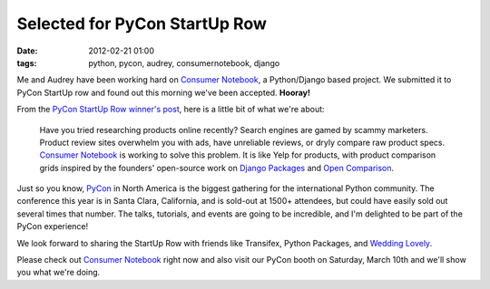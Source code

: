 ====================================
Selected for PyCon StartUp Row
====================================

:date: 2012-02-21 01:00
:tags: python, pycon, audrey, consumernotebook, django


Me and Audrey have been working hard on `Consumer Notebook`_, a Python/Django based project. We submitted it to PyCon StartUp row and found out this morning we've been accepted. **Hooray!**

From the `PyCon StartUp Row winner's post`_, here is a little bit of what we're about:

.. highlights::

    Have you tried researching products online recently? Search engines are gamed by scammy marketers. Product review sites overwhelm you with ads, have unreliable reviews, or dryly compare raw product specs. `Consumer Notebook`_ is working to solve this problem. It is like Yelp for products, with product comparison grids inspired by the founders' open-source work on `Django Packages`_ and `Open Comparison`_.
    
Just so you know, `PyCon`_ in North America is the biggest gathering for the international Python community. The conference this year is in Santa Clara, California, and is sold-out at 1500+ attendees, but could have easily sold out several times that number. The talks, tutorials, and events are going to be incredible, and I'm delighted to be part of the PyCon experience!

We look forward to sharing the StartUp Row with friends like Transifex, Python Packages, and `Wedding Lovely`_.

Please check out `Consumer Notebook`_ right now and also visit our PyCon booth on Saturday, March 10th and we'll show you what we're doing.


.. _`Consumer Notebook`: http://consumernotebook.com
.. _`PyCon StartUp Row winner's post`: http://pycon.blogspot.com/2012/02/startup-row-winners-for-pycon-2012.html
.. _`PyCon`: http://us.pycon.org
.. _`Django Packages`: http://djangopackages.com
.. _`Open Comparison`: http://opencomparison.org
.. _`Wedding Lovely`: http://www.weddinglovely.com/
.. _`Transifex`: http://www.transifex.net/
.. _`Python Packages`: http://pythonpackages.com/